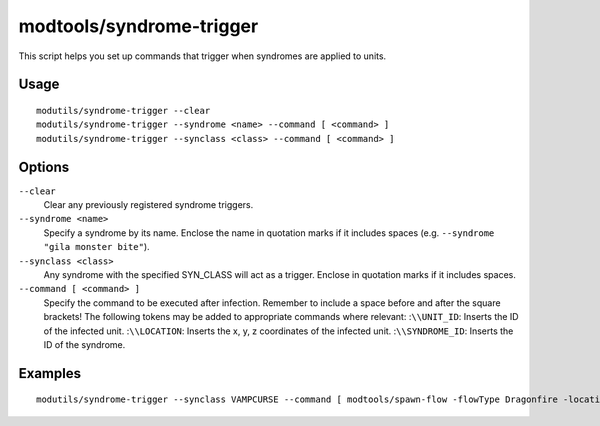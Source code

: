 modtools/syndrome-trigger
=========================

.. dfhack-tool::
    :summary: Trigger DFHack commands when units acquire syndromes.
    :tags: dev

This script helps you set up commands that trigger when syndromes are applied to
units.

Usage
-----

::

    modutils/syndrome-trigger --clear
    modutils/syndrome-trigger --syndrome <name> --command [ <command> ]
    modutils/syndrome-trigger --synclass <class> --command [ <command> ]

Options
-------

``--clear``
    Clear any previously registered syndrome triggers.
``--syndrome <name>``
    Specify a syndrome by its name. Enclose the name in quotation marks if it
    includes spaces (e.g. ``--syndrome "gila monster bite"``).
``--synclass <class>``
    Any syndrome with the specified SYN_CLASS will act as a trigger. Enclose in
    quotation marks if it includes spaces.
``--command [ <command> ]``
    Specify the command to be executed after infection. Remember to include a
    space before and after the square brackets! The following tokens may be
    added to appropriate commands where relevant:
    :``\\UNIT_ID``: Inserts the ID of the infected unit.
    :``\\LOCATION``: Inserts the x, y, z coordinates of the infected unit.
    :``\\SYNDROME_ID``: Inserts the ID of the syndrome.

Examples
--------

::

    modutils/syndrome-trigger --synclass VAMPCURSE --command [ modtools/spawn-flow -flowType Dragonfire -location [ \\LOCATION ] ]
